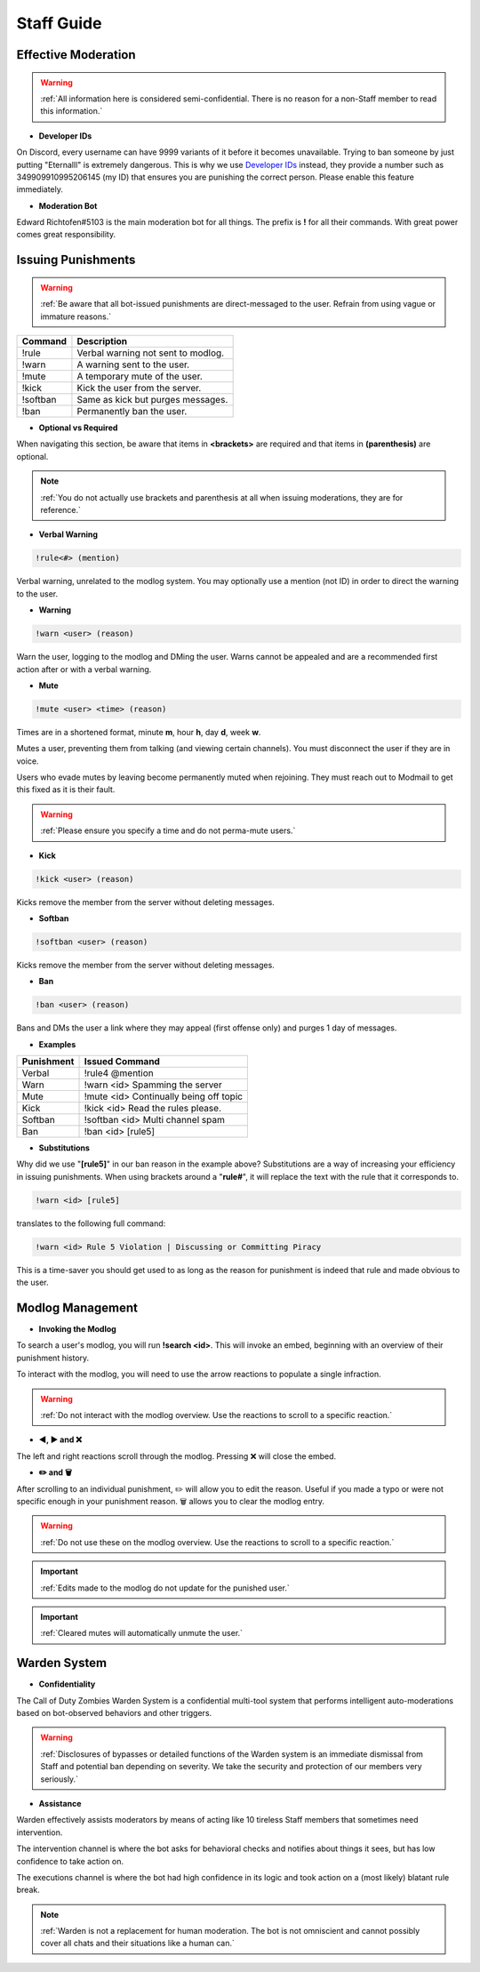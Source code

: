 =====
Staff Guide
=====

Effective Moderation
------------

.. warning::
    :ref:`All information here is considered semi-confidential. There is no reason for a non-Staff member to read this information.`

- **Developer IDs**

On Discord, every username can have 9999 variants of it before it becomes unavailable. 
Trying to ban someone by just putting "Eternalll" is extremely dangerous. 
This is why we use `Developer IDs`_ instead, they provide a number such as 349909910995206145 (my ID) that ensures you are punishing the correct person.
Please enable this feature immediately.

.. _`Developer IDs`: https://support.discord.com/hc/en-us/articles/206346498-Where-can-I-find-my-User-Server-Message-ID



- **Moderation Bot**

Edward Richtofen#5103 is the main moderation bot for all things. 
The prefix is **!** for all their commands. With great power comes great responsibility.

Issuing Punishments
------------

.. warning::
    :ref:`Be aware that all bot-issued punishments are direct-messaged to the user. Refrain from using vague or immature reasons.`

+-----------+----------------------------------------+
| Command   | Description                            |
+===========+========================================+
| !rule     | Verbal warning not sent to modlog.     |
+-----------+----------------------------------------+
| !warn     | A warning sent to the user.            |
+-----------+----------------------------------------+
| !mute     | A temporary mute of the user.          |
+-----------+----------------------------------------+
| !kick     | Kick the user from the server.         |
+-----------+----------------------------------------+
| !softban  | Same as kick but purges messages.      |
+-----------+----------------------------------------+
| !ban      | Permanently ban the user.              |
+-----------+----------------------------------------+

- **Optional vs Required**

When navigating this section, be aware that items in **<brackets>** are required and that items in **(parenthesis)** are optional.

.. note::
    :ref:`You do not actually use brackets and parenthesis at all when issuing moderations, they are for reference.`

- **Verbal Warning**

.. code-block:: none

    !rule<#> (mention)

.. code-block:: none
    !rule8
    !rule1 @Eternalll#6100
    !rule4 @Ashryman#9392 @On My Mind#0001

Verbal warning, unrelated to the modlog system. You may optionally use a mention (not ID) in order to direct the warning to the user.

- **Warning**

.. code-block:: none

    !warn <user> (reason)

.. code-block:: none
    !warn 349909910995206145 Being off topic
    !warn 349909910995206145 [rule2]
    !warn 349909910995206145 LFGing in #zombies discussion

Warn the user, logging to the modlog and DMing the user. Warns cannot be appealed and are a recommended first action after or with a verbal warning.

- **Mute**

.. code-block:: none

        !mute <user> <time> (reason)

.. code-block:: none
    !mute 349909910995206145 3d Spamming
    !mute 349909910995206145 1w [rule2]
    !mute 349909910995206145 30m Calm down please

Times are in a shortened format, minute **m**, hour **h**, day **d**, week **w**.

Mutes a user, preventing them from talking (and viewing certain channels). You must disconnect the user if they are in voice.

Users who evade mutes by leaving become permanently muted when rejoining. They must reach out to Modmail to get this fixed as it is their fault.

.. warning::
    :ref:`Please ensure you specify a time and do not perma-mute users.`

- **Kick**

.. code-block:: none

    !kick <user> (reason)

.. code-block:: none
    !kick 349909910995206145 Come back when you want to read the rules
    !kick 349909910995206145 [rule4]
    !kick 349909910995206145 Please change your profile picture

Kicks remove the member from the server without deleting messages.

- **Softban**

.. code-block:: none

    !softban <user> (reason)

.. code-block:: none
    !softban 349909910995206145 Spamming multiple channels
    !softban 349909910995206145 [rule4]
    !softban 349909910995206145 Repeatedly being off-topic

Kicks remove the member from the server without deleting messages.

- **Ban**

.. code-block:: none
    
    !ban <user> (reason)

.. code-block:: none
    !ban 349909910995206145 Distributing cheats
    !ban 349909910995206145 [rule8]
    !ban 349909910995206145 Multiple infractions within the server

Bans and DMs the user a link where they may appeal (first offense only) and purges 1 day of messages.

- **Examples**

+-----------+----------------------------------------+
| Punishment| Issued Command                         |
+===========+========================================+
| Verbal    | !rule4 @mention                        |
+-----------+----------------------------------------+
| Warn      | !warn <id> Spamming the server         |
+-----------+----------------------------------------+
| Mute      | !mute <id> Continually being off topic |
+-----------+----------------------------------------+
| Kick      | !kick <id> Read the rules please.      |
+-----------+----------------------------------------+
| Softban   | !softban <id> Multi channel spam       |
+-----------+----------------------------------------+
| Ban       | !ban <id> [rule5]                      |
+-----------+----------------------------------------+

- **Substitutions**

Why did we use \"**[rule5]**\" in our ban reason in the example above? Substitutions are a way of increasing your efficiency in issuing punishments. 
When using brackets around a \"**rule#**\", it will replace the text with the rule that it corresponds to.

.. code-block:: none

    !warn <id> [rule5]

translates to the following full command:

.. code-block:: none

    !warn <id> Rule 5 Violation | Discussing or Committing Piracy

This is a time-saver you should get used to as long as the reason for punishment is indeed that rule and made obvious to the user.


Modlog Management
------------

- **Invoking the Modlog**

To search a user's modlog, you will run **!search <id>**. This will invoke an embed, beginning with an overview of their punishment history.

To interact with the modlog, you will need to use the arrow reactions to populate a single infraction. 

.. warning::
    :ref:`Do not interact with the modlog overview. Use the reactions to scroll to a specific reaction.`

- **◀️, ▶️ and ❌**

The left and right reactions scroll through the modlog. Pressing ❌ will close the embed.

- **✏️ and 🗑️**

After scrolling to an individual punishment, ✏️ will allow you to edit the reason. Useful if you made a typo or were not specific enough in your punishment reason. 
🗑️ allows you to clear the modlog entry.

.. warning::
    :ref:`Do not use these on the modlog overview. Use the reactions to scroll to a specific reaction.`

.. important::
    :ref:`Edits made to the modlog do not update for the punished user.`

.. important::
    :ref:`Cleared mutes will automatically unmute the user.`

Warden System
------------

- **Confidentiality**

The Call of Duty Zombies Warden System is a confidential multi-tool system that performs intelligent auto-moderations based on bot-observed behaviors and other triggers.

.. warning::
    :ref:`Disclosures of bypasses or detailed functions of the Warden system is an immediate dismissal from Staff and potential ban depending on severity. 
    We take the security and protection of our members very seriously.`

- **Assistance**

Warden effectively assists moderators by means of acting like 10 tireless Staff members that sometimes need intervention.

The intervention channel is where the bot asks for behavioral checks and notifies about things it sees, but has low confidence to take action on.

The executions channel is where the bot had high confidence in its logic and took action on a (most likely) blatant rule break.

.. note::
    :ref:`Warden is not a replacement for human moderation. The bot is not omniscient and cannot possibly cover all chats and their situations like a human can.`

